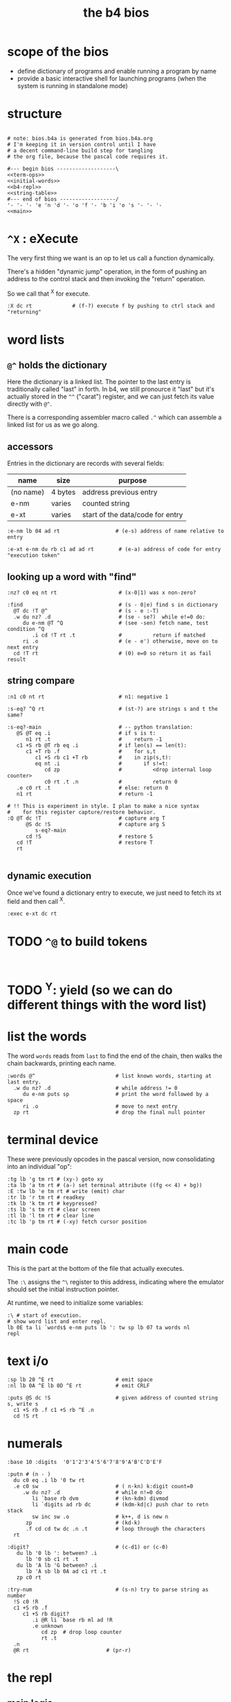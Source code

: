#+title: the b4 bios

* scope of the bios

- define dictionary of programs and enable running a program by name
- provide a basic interactive shell for launching programs (when the system is running in standalone mode)

* structure

#+begin_src b4a :tangle bios.b4a :noweb yes

  # note: bios.b4a is generated from bios.b4a.org
  # I'm keeping it in version control until I have
  # a decent command-line build step for tangling
  # the org file, because the pascal code requires it.

  #--- begin bios -------------------\
  <<term-ops>>
  <<initial-words>>
  <<b4-repl>>
  <<string-table>>
  #--- end of bios ------------------/
  '- '- '- 'e 'n 'd '- 'o 'f '- 'b 'i 'o 's '- '- '-
  <<main>>
#+end_src

* =^X= : eXecute

The very first thing we want is an op to let us call a function dynamically.

There's a hidden "dynamic jump" operation, in the form of pushing
an address to the control stack and then invoking the "return" operation.

So we call that ^X for execute.

#+name: ^X
#+begin_src b4a
  :X dc rt             # (f-?) execute f by pushing to ctrl stack and "returning"
#+end_src

* word lists
** =@^= holds the dictionary

Here the dictionary is a linked list. The pointer to the last entry is traditionally called "last" in forth. In b4, we still pronource it "last"
but it's actually stored in the =^^= ("carat") register, and we can just fetch its value directly with =@^=.

There is a corresponding assembler macro called =.^= which can assemble
a linked list for us as we go along.

** accessors

Entries in the dictionary are records with several fields:

| name      | size    | purpose                          |
|-----------+---------+----------------------------------|
| (no name) | 4 bytes | address previous entry           |
| e-nm      | varies  | counted string                   |
| e-xt      | varies  | start of the data/code for entry |


#+name: e-nm
#+begin_src b4a
:e-nm lb 04 ad rt                  # (e-s) address of name relative to entry
#+end_src

#+name: e-xt
#+begin_src b4a
:e-xt e-nm du rb c1 ad ad rt        # (e-a) address of code for entry "execution token"
#+end_src

** looking up a word with "find"

#+name: nz?
#+begin_src b4a
  :nz? c0 eq nt rt                    # (x-0|1) was x non-zero?
#+end_src

#+name: find
#+begin_src b4a
  :find                               # (s - 0|e) find s in dictionary
    @T dc !T @^                       # (s - e :-T)
    .w du nz? .d                      # (se - se?)  while e!=0 do:
       du e-nm @T ^Q                  # (see -sen) fetch name, test condition ^Q
          .i cd !T rt .t              #          return if matched
       ri .o                          # (e - e') otherwise, move on to next entry
    cd !T rt                          # (0) e=0 so return it as fail result
#+end_src

** string compare

#+name: n1
#+begin_src b4a
  :n1 c0 nt rt                        # n1: negative 1
#+end_src


#+name: s-eq?
#+begin_src b4a
  :s-eq? ^Q rt                        # (st-?) are strings s and t the same?

  :s-eq?-main                         # -- python translation:
     @S @T eq .i                      # if s is t:
        n1 rt .t                      #    return -1
     c1 +S rb @T rb eq .i             # if len(s) == len(t):
        c1 +T rb .f                   #    for s,t
           c1 +S rb c1 +T rb          #    in zip(s,t):
           eq nt .i                   #       if s!=t:
              cd zp                   #          <drop internal loop counter>
              c0 rt .t .n             #          return 0
     .e c0 rt .t                      # else: return 0
     n1 rt                            # return -1

  # !! This is experiment in style. I plan to make a nice syntax
  #    for this register capture/restore behavior.
  :Q @T dc !T                         # capture arg T
        @S dc !S                      # capture arg S
           s-eq?-main
        cd !S                         # restore S
     cd !T                            # restore T
     rt

#+end_src

** dynamic execution

Once we've found a dictionary entry to execute, we just
need to fetch its xt field and then call ^X.

#+name: exec
#+begin_src b4a
:exec e-xt dc rt
#+end_src

* TODO =^@= to build tokens

#+begin_src b4a

#+end_src

* TODO ^Y: yield (so we can do different things with the word list)

* list the words

The word =words= reads from =last= to find the end of the chain, then
walks the chain backwards, printing each name.

#+name: words
#+begin_src b4a
:words @^                          # list known words, starting at last entry.
  .w du nz? .d                     # while address != 0
     du e-nm puts sp               # print the word followed by a space
     ri .o                         # move to next entry
  zp rt                            # drop the final null pointer
#+end_src

* terminal device

These were previously opcodes in the pascal version, now consolidating into an individual "op":

#+name: term-ops
#+begin_src b4a
  :tg lb 'g tm rt # (xy-) goto xy
  :ta lb 'a tm rt # (a-) set terminal attribute ((fg << 4) + bg))
  :E :tw lb 'e tm rt # write (emit) char
  :tr lb 'r tm rt # readkey
  :tk lb 'k tm rt # keypressed?
  :ts lb 's tm rt # clear screen
  :tl lb 'l tm rt # clear line
  :tc lb 'p tm rt # (-xy) fetch cursor position
#+end_src

* main code

This is the part at the bottom of the file that actually executes.

The ~:\~ assigns the ~^\~ register to this address, indicating where the
emulator should set the initial instruction pointer.

At runtime, we need to initialize some variables:

#+name: main
#+begin_src b4a
  :\ # start of execution.
  # show word list and enter repl.
  lb 0E ta li `words$ e-nm puts lb ': tw sp lb 07 ta words nl
  repl
#+end_src

* text i/o

#+name: b4-io-words
#+begin_src b4a
  :sp lb 20 ^E rt                    # emit space
  :nl lb 0A ^E lb 0D ^E rt           # emit CRLF
#+end_src

#+name: puts
#+begin_src b4a
  :puts @S dc !S                     # given address of counted string s, write s
    c1 +S rb .f c1 +S rb ^E .n
    cd !S rt
#+end_src

* numerals
#+name: base/digits
#+begin_src b4a
  :base 10 :digits  '0'1'2'3'4'5'6'7'8'9'A'B'C'D'E'F
#+end_src

#+name: putn
#+begin_src b4a
  :putn # (n - )
    du c0 eq .i lb '0 tw rt
    .e c0 sw                         # ( n-kn) k:digit count=0
       .w du nz? .d                  # while n!=0 do
          li `base rb dvm            # (kn-kdm) divmod
          li `digits ad rb dc        # (kdm-kd|c) push char to retn stack
          sw inc sw .o               # k++, d is new n
        zp                           # (kd-k)
        .f cd cd tw dc .n .t         # loop through the characters
    rt
#+end_src

#+name: try-num
#+begin_src b4a
  :digit?                            # (c-d1) or (c-0)
     du lb '0 lb ': between? .i
        lb '0 sb c1 rt .t
     du lb 'A lb 'G between? .i
        lb 'A sb lb 0A ad c1 rt .t
     zp c0 rt

  :try-num                           # (s-n) try to parse string as number
    !S c0 !R
    c1 +S rb .f
       c1 +S rb digit?
          .i @R li `base rb ml ad !R
          .e unknown
             cd zp  # drop loop counter
             rt .t
    .n
    @R rt                         # (pr-r)
#+end_src

* the repl
** main logic
#+name: b4-repl
#+begin_src b4a

  :B 00 # length byte, plus 64-byte buffer
  00 00 00 00 00 00 00 00 00 00 00 00 00 00 00 00
  00 00 00 00 00 00 00 00 00 00 00 00 00 00 00 00
  00 00 00 00 00 00 00 00 00 00 00 00 00 00 00 00
  00 00 00 00 00 00 00 00 00 00 00 00 00 00 00 00

  :eol 01                            # end of line flag
  :eol? li `eol rb rt
  :eol0 lb 00 li `eol wb rt
  :eol1 lb 01 li `eol wb rt

  :ctrl? lb 20 lt rt

  :on-space tw # (20 - )
     eol1
     @B find
     du nz?
        .i exec
        .e zp @B try-num .t
     rt

  :@ :on-ascii              # can't call ^@ directly. 00=no-op
     du tw c1 +C wb
     @B rb inc @B wb
     rt

  :D bye       # exit on ^D
  :G db rt     # debug on ^G

  # :H # ^H is backspace

  :on-ctrl
     lb 04 ml ri du nz?
        .i dc rt
        .e zp rt .t

  :on-key
     du lb 20 eq
        .i on-space rt
        .e du ctrl?
           .i on-ctrl rt       # register dispatch for ctrl keys
           .e on-ascii rt .t .t
     rt

  :repl
     .w c1 .d
        eol?
        .i eol0 c0 @B wb @B inc !C b4> .t  # show prompt if new line
        tr on-key                     # read char from terminal
     .o
#+end_src

** the prompt
#+name: b4-prompt
#+begin_src b4a
:b4>
  nl lb 02 ta                      # green on black
  lb 'b tw lb '4 tw lb '> tw       # echo 'b4>'
  sp lb 07 ta                      # gray on black for user input.
 rt
#+end_src

** "bye" word
#+name: bye
#+begin_src b4a
:bye nl lb 01 ta                   # red
  lb 'e tw lb 'n tw lb 'd tw       # echo 'end'
  nl hl
#+end_src

** repl: unknown word
#+name: unknown
#+begin_src b4a
  :unkno-s 0D 'u'n'k'n'o'w'n' 'w'o'r'd'.
  :unknown
    lb 08 ta sp li `unkno-s puts nl rt
#+end_src

* math library
** public words
#+name: inc
#+begin_src b4a
  :inc c1 ad rt
#+end_src

#+name: dec
#+begin_src b4a
  :dec c1 sb rt
#+end_src

** private words
#+name: b4-math
#+begin_src b4a
  :dvm  # n d
     ov ov md      # (xy-xy|m)
     dc dv cd rt   # (xy|m-dm|)

  :between?        # (xlh-?)
     # -xl:xh    -?:xh    -??         -?
     dc ov dc     lt nt    cd cd lt   an rt
#+end_src


* initial dictionary
#+name: initial-words
#+begin_src b4a :noweb yes :noweb-prefix no

  <<^X>>
  <<n1>>
  <<nz?>>

  .^ 04 'e'-'n'm
    <<e-nm>>
  .^ 04 'e'-'x't
    <<e-xt>>

  .^ 03 'i'n'c
    <<inc>>
  .^ 03 'd'e'c
    <<dec>>
  .^ 04 'f'i'n'd
    <<find>>
  .^ 04 's'-'e'q
    <<s-eq?>>
  .^ 04 'e'x'e'c
    <<exec>>

    <<b4-math>>
    <<b4-io-words>>
  .^ 03 'b'y'e
    <<bye>>
    <<b4-prompt>>
  .^ 04 'e'm'i't
    <<emit>>
  .^ 04 'p'u't's
    <<puts>>

  :words$ .^ 05 'w'o'r'd's
    <<words>>
    <<unknown>>
    <<base/digits>>
  .^ 04 'p'u't'n
    <<putn>>
    <<try-num>>
#+end_src
